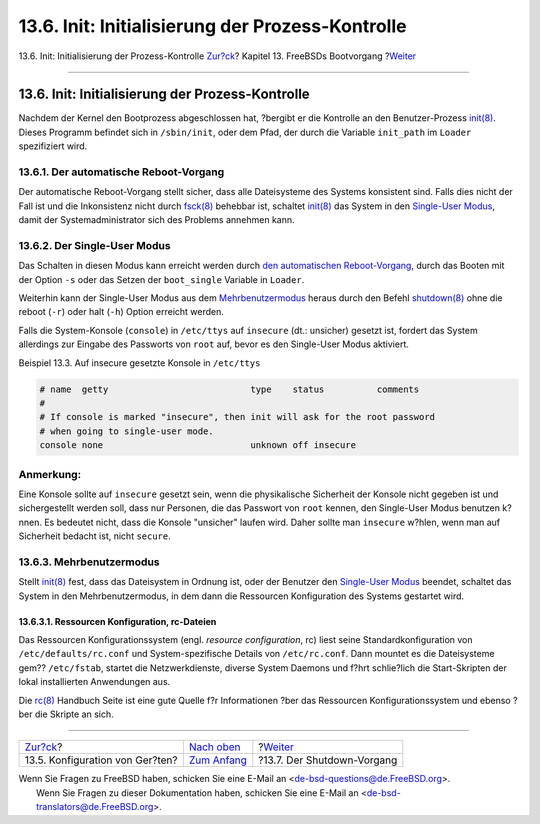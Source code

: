 =================================================
13.6. Init: Initialisierung der Prozess-Kontrolle
=================================================

.. raw:: html

   <div class="navheader">

13.6. Init: Initialisierung der Prozess-Kontrolle
`Zur?ck <device-hints.html>`__?
Kapitel 13. FreeBSDs Bootvorgang
?\ `Weiter <boot-shutdown.html>`__

--------------

.. raw:: html

   </div>

.. raw:: html

   <div class="sect1">

.. raw:: html

   <div class="titlepage" xmlns="">

.. raw:: html

   <div>

.. raw:: html

   <div>

13.6. Init: Initialisierung der Prozess-Kontrolle
-------------------------------------------------

.. raw:: html

   </div>

.. raw:: html

   </div>

.. raw:: html

   </div>

Nachdem der Kernel den Bootprozess abgeschlossen hat, ?bergibt er die
Kontrolle an den Benutzer-Prozess
`init(8) <http://www.FreeBSD.org/cgi/man.cgi?query=init&sektion=8>`__.
Dieses Programm befindet sich in ``/sbin/init``, oder dem Pfad, der
durch die Variable ``init_path`` im ``Loader`` spezifiziert wird.

.. raw:: html

   <div class="sect2">

.. raw:: html

   <div class="titlepage" xmlns="">

.. raw:: html

   <div>

.. raw:: html

   <div>

13.6.1. Der automatische Reboot-Vorgang
~~~~~~~~~~~~~~~~~~~~~~~~~~~~~~~~~~~~~~~

.. raw:: html

   </div>

.. raw:: html

   </div>

.. raw:: html

   </div>

Der automatische Reboot-Vorgang stellt sicher, dass alle Dateisysteme
des Systems konsistent sind. Falls dies nicht der Fall ist und die
Inkonsistenz nicht durch
`fsck(8) <http://www.FreeBSD.org/cgi/man.cgi?query=fsck&sektion=8>`__
behebbar ist, schaltet
`init(8) <http://www.FreeBSD.org/cgi/man.cgi?query=init&sektion=8>`__
das System in den `Single-User
Modus <boot-init.html#boot-singleuser>`__, damit der Systemadministrator
sich des Problems annehmen kann.

.. raw:: html

   </div>

.. raw:: html

   <div class="sect2">

.. raw:: html

   <div class="titlepage" xmlns="">

.. raw:: html

   <div>

.. raw:: html

   <div>

13.6.2. Der Single-User Modus
~~~~~~~~~~~~~~~~~~~~~~~~~~~~~

.. raw:: html

   </div>

.. raw:: html

   </div>

.. raw:: html

   </div>

Das Schalten in diesen Modus kann erreicht werden durch `den
automatischen Reboot-Vorgang <boot-init.html#boot-autoreboot>`__, durch
das Booten mit der Option ``-s`` oder das Setzen der ``boot_single``
Variable in ``Loader``.

Weiterhin kann der Single-User Modus aus dem
`Mehrbenutzermodus <boot-init.html#boot-multiuser>`__ heraus durch den
Befehl
`shutdown(8) <http://www.FreeBSD.org/cgi/man.cgi?query=shutdown&sektion=8>`__
ohne die reboot (``-r``) oder halt (``-h``) Option erreicht werden.

Falls die System-Konsole (``console``) in ``/etc/ttys`` auf ``insecure``
(dt.: unsicher) gesetzt ist, fordert das System allerdings zur Eingabe
des Passworts von ``root`` auf, bevor es den Single-User Modus
aktiviert.

.. raw:: html

   <div class="example">

.. raw:: html

   <div class="example-title">

Beispiel 13.3. Auf insecure gesetzte Konsole in ``/etc/ttys``

.. raw:: html

   </div>

.. raw:: html

   <div class="example-contents">

.. code:: programlisting

    # name  getty                           type    status          comments
    #
    # If console is marked "insecure", then init will ask for the root password
    # when going to single-user mode.
    console none                            unknown off insecure

.. raw:: html

   </div>

.. raw:: html

   </div>

.. raw:: html

   <div class="note" xmlns="">

Anmerkung:
~~~~~~~~~~

Eine Konsole sollte auf ``insecure`` gesetzt sein, wenn die
physikalische Sicherheit der Konsole nicht gegeben ist und
sichergestellt werden soll, dass nur Personen, die das Passwort von
``root`` kennen, den Single-User Modus benutzen k?nnen. Es bedeutet
nicht, dass die Konsole "unsicher" laufen wird. Daher sollte man
``insecure`` w?hlen, wenn man auf Sicherheit bedacht ist, nicht
``secure``.

.. raw:: html

   </div>

.. raw:: html

   </div>

.. raw:: html

   <div class="sect2">

.. raw:: html

   <div class="titlepage" xmlns="">

.. raw:: html

   <div>

.. raw:: html

   <div>

13.6.3. Mehrbenutzermodus
~~~~~~~~~~~~~~~~~~~~~~~~~

.. raw:: html

   </div>

.. raw:: html

   </div>

.. raw:: html

   </div>

Stellt
`init(8) <http://www.FreeBSD.org/cgi/man.cgi?query=init&sektion=8>`__
fest, dass das Dateisystem in Ordnung ist, oder der Benutzer den
`Single-User Modus <boot-init.html#boot-singleuser>`__ beendet, schaltet
das System in den Mehrbenutzermodus, in dem dann die Ressourcen
Konfiguration des Systems gestartet wird.

.. raw:: html

   <div class="sect3">

.. raw:: html

   <div class="titlepage" xmlns="">

.. raw:: html

   <div>

.. raw:: html

   <div>

13.6.3.1. Ressourcen Konfiguration, rc-Dateien
^^^^^^^^^^^^^^^^^^^^^^^^^^^^^^^^^^^^^^^^^^^^^^

.. raw:: html

   </div>

.. raw:: html

   </div>

.. raw:: html

   </div>

Das Ressourcen Konfigurationssystem (engl. *resource configuration*, rc)
liest seine Standardkonfiguration von ``/etc/defaults/rc.conf`` und
System-spezifische Details von ``/etc/rc.conf``. Dann mountet es die
Dateisysteme gem?? ``/etc/fstab``, startet die Netzwerkdienste, diverse
System Daemons und f?hrt schlie?lich die Start-Skripten der lokal
installierten Anwendungen aus.

Die `rc(8) <http://www.FreeBSD.org/cgi/man.cgi?query=rc&sektion=8>`__
Handbuch Seite ist eine gute Quelle f?r Informationen ?ber das
Ressourcen Konfigurationssystem und ebenso ?ber die Skripte an sich.

.. raw:: html

   </div>

.. raw:: html

   </div>

.. raw:: html

   </div>

.. raw:: html

   <div class="navfooter">

--------------

+------------------------------------+-------------------------------+--------------------------------------+
| `Zur?ck <device-hints.html>`__?    | `Nach oben <boot.html>`__     | ?\ `Weiter <boot-shutdown.html>`__   |
+------------------------------------+-------------------------------+--------------------------------------+
| 13.5. Konfiguration von Ger?ten?   | `Zum Anfang <index.html>`__   | ?13.7. Der Shutdown-Vorgang          |
+------------------------------------+-------------------------------+--------------------------------------+

.. raw:: html

   </div>

| Wenn Sie Fragen zu FreeBSD haben, schicken Sie eine E-Mail an
  <de-bsd-questions@de.FreeBSD.org\ >.
|  Wenn Sie Fragen zu dieser Dokumentation haben, schicken Sie eine
  E-Mail an <de-bsd-translators@de.FreeBSD.org\ >.
